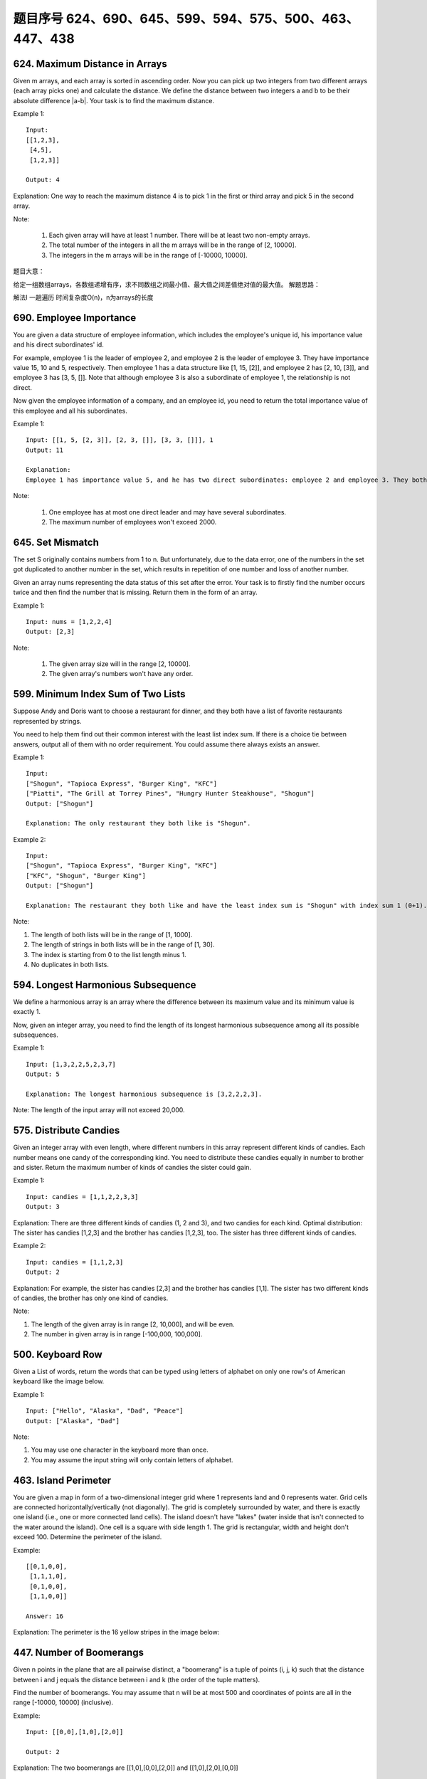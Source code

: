 题目序号 624、690、645、599、594、575、500、463、447、438
============================================================



624. Maximum Distance in Arrays
-------------------------------


Given m arrays, and each array is sorted in ascending order. Now you can pick up two integers from two different arrays (each array picks one) and calculate the distance. We define the distance between two integers a and b to be their absolute difference |a-b|. Your task is to find the maximum distance.

Example 1:
::
    Input:
    [[1,2,3],
     [4,5],
     [1,2,3]]

    Output: 4
    
Explanation: 
One way to reach the maximum distance 4 is to pick 1 in the first or third array and pick 5 in the second array.

Note:

    #. Each given array will have at least 1 number. There will be at least two non-empty arrays.
    #. The total number of the integers in all the m arrays will be in the range of [2, 10000].
    #. The integers in the m arrays will be in the range of [-10000, 10000].

题目大意：

给定一组数组arrays，各数组递增有序，求不同数组之间最小值、最大值之间差值绝对值的最大值。
解题思路：

解法I 一趟遍历 时间复杂度O(n)，n为arrays的长度




690. Employee Importance
------------------------


You are given a data structure of employee information, which includes the employee's unique id, his importance value and his direct subordinates' id.

For example, employee 1 is the leader of employee 2, and employee 2 is the leader of employee 3. They have importance value 15, 10 and 5, respectively. Then employee 1 has a data structure like [1, 15, [2]], and employee 2 has [2, 10, [3]], and employee 3 has [3, 5, []]. Note that although employee 3 is also a subordinate of employee 1, the relationship is not direct.

Now given the employee information of a company, and an employee id, you need to return the total importance value of this employee and all his subordinates.

Example 1:
::
    Input: [[1, 5, [2, 3]], [2, 3, []], [3, 3, []]], 1
    Output: 11

    Explanation:
    Employee 1 has importance value 5, and he has two direct subordinates: employee 2 and employee 3. They both have importance value 3. So the total importance value of employee 1 is 5 + 3 + 3 = 11.

Note:

    #. One employee has at most one direct leader and may have several subordinates.
    #. The maximum number of employees won't exceed 2000.



645. Set Mismatch
-----------------



The set S originally contains numbers from 1 to n. But unfortunately, due to the data error, one of the numbers in the set got duplicated to another number in the set, which results in repetition of one number and loss of another number.

Given an array nums representing the data status of this set after the error. Your task is to firstly find the number occurs twice and then find the number that is missing. Return them in the form of an array.

Example 1:
::
    Input: nums = [1,2,2,4]
    Output: [2,3]

Note:

    #. The given array size will in the range [2, 10000].
    #. The given array's numbers won't have any order.




599. Minimum Index Sum of Two Lists
-----------------------------------


Suppose Andy and Doris want to choose a restaurant for dinner, and they both have a list of favorite restaurants represented by strings.

You need to help them find out their common interest with the least list index sum. If there is a choice tie between answers, output all of them with no order requirement. You could assume there always exists an answer.

Example 1:
::
    Input:
    ["Shogun", "Tapioca Express", "Burger King", "KFC"]
    ["Piatti", "The Grill at Torrey Pines", "Hungry Hunter Steakhouse", "Shogun"]
    Output: ["Shogun"]

    Explanation: The only restaurant they both like is "Shogun".

Example 2:
::
    Input:
    ["Shogun", "Tapioca Express", "Burger King", "KFC"]
    ["KFC", "Shogun", "Burger King"]
    Output: ["Shogun"]

    Explanation: The restaurant they both like and have the least index sum is "Shogun" with index sum 1 (0+1).

Note:

#. The length of both lists will be in the range of [1, 1000].
#. The length of strings in both lists will be in the range of [1, 30].
#. The index is starting from 0 to the list length minus 1.
#. No duplicates in both lists.



594. Longest Harmonious Subsequence
-----------------------------------


We define a harmonious array is an array where the difference between its maximum value and its minimum value is exactly 1.

Now, given an integer array, you need to find the length of its longest harmonious subsequence among all its possible subsequences.

Example 1:
::
    Input: [1,3,2,2,5,2,3,7]
    Output: 5

    Explanation: The longest harmonious subsequence is [3,2,2,2,3].

Note: The length of the input array will not exceed 20,000. 


575. Distribute Candies
-----------------------

Given an integer array with even length, where different numbers in this array represent different kinds of candies. Each number means one candy of the corresponding kind. You need to distribute these candies equally in number to brother and sister. Return the maximum number of kinds of candies the sister could gain.

Example 1:
::
    Input: candies = [1,1,2,2,3,3]
    Output: 3

Explanation:
There are three different kinds of candies (1, 2 and 3), and two candies for each kind.
Optimal distribution: The sister has candies [1,2,3] and the brother has candies [1,2,3], too. 
The sister has three different kinds of candies. 

Example 2:
::
    Input: candies = [1,1,2,3]
    Output: 2

Explanation: For example, the sister has candies [2,3] and the brother has candies [1,1]. 
The sister has two different kinds of candies, the brother has only one kind of candies. 

Note:

#. The length of the given array is in range [2, 10,000], and will be even.
#. The number in given array is in range [-100,000, 100,000].




500. Keyboard Row
-----------------

Given a List of words, return the words that can be typed using letters of alphabet on only one row's of American keyboard like the image below. 


Example 1:
::
    Input: ["Hello", "Alaska", "Dad", "Peace"]
    Output: ["Alaska", "Dad"]

Note:

#. You may use one character in the keyboard more than once.
#. You may assume the input string will only contain letters of alphabet.


463. Island Perimeter
---------------------


You are given a map in form of a two-dimensional integer grid where 1 represents land and 0 represents water. Grid cells are connected horizontally/vertically (not diagonally). The grid is completely surrounded by water, and there is exactly one island (i.e., one or more connected land cells). The island doesn't have "lakes" (water inside that isn't connected to the water around the island). One cell is a square with side length 1. The grid is rectangular, width and height don't exceed 100. Determine the perimeter of the island.

Example:
::
    [[0,1,0,0],
     [1,1,1,0],
     [0,1,0,0],
     [1,1,0,0]]

    Answer: 16

Explanation: The perimeter is the 16 yellow stripes in the image below:




447. Number of Boomerangs
-------------------------


Given n points in the plane that are all pairwise distinct, a "boomerang" is a tuple of points (i, j, k) such that the distance between i and j equals the distance between i and k (the order of the tuple matters).

Find the number of boomerangs. You may assume that n will be at most 500 and coordinates of points are all in the range [-10000, 10000] (inclusive).

Example:
::
    Input: [[0,0],[1,0],[2,0]]

    Output: 2

Explanation:
The two boomerangs are [[1,0],[0,0],[2,0]] and [[1,0],[2,0],[0,0]]



438. Find All Anagrams in a String
----------------------------------



Given a string s and a non-empty string p, find all the start indices of p's anagrams in s.

Strings consists of lowercase English letters only and the length of both strings s and p will not be larger than 20,100.

The order of output does not matter.

Example 1:
::
    Input: s: "cbaebabacd" p: "abc"

    Output: [0, 6]

Explanation:
The substring with start index = 0 is "cba", which is an anagram of "abc".
The substring with start index = 6 is "bac", which is an anagram of "abc".

Example 2:
::
    Input: s: "abab" p: "ab"

    Output: [0, 1, 2]

Explanation:
The substring with start index = 0 is "ab", which is an anagram of "ab".
The substring with start index = 1 is "ba", which is an anagram of "ab".
The substring with start index = 2 is "ab", which is an anagram of "ab".

